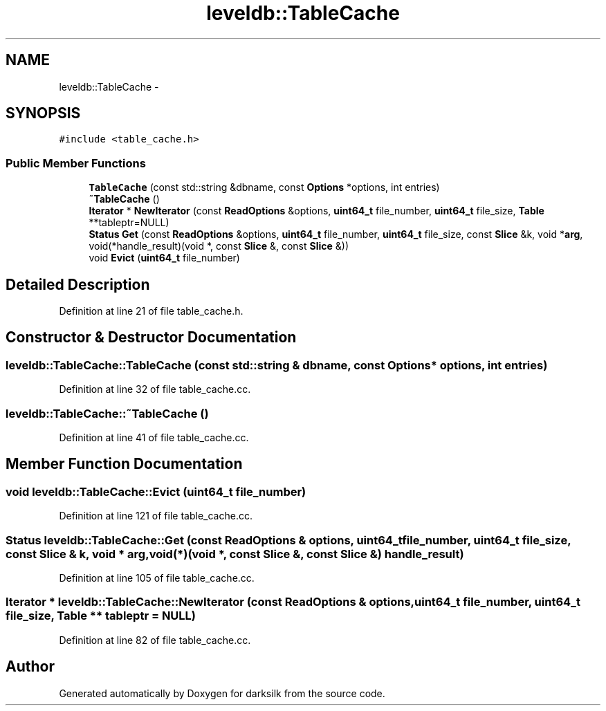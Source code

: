.TH "leveldb::TableCache" 3 "Wed Feb 10 2016" "Version 1.0.0.0" "darksilk" \" -*- nroff -*-
.ad l
.nh
.SH NAME
leveldb::TableCache \- 
.SH SYNOPSIS
.br
.PP
.PP
\fC#include <table_cache\&.h>\fP
.SS "Public Member Functions"

.in +1c
.ti -1c
.RI "\fBTableCache\fP (const std::string &dbname, const \fBOptions\fP *options, int entries)"
.br
.ti -1c
.RI "\fB~TableCache\fP ()"
.br
.ti -1c
.RI "\fBIterator\fP * \fBNewIterator\fP (const \fBReadOptions\fP &options, \fBuint64_t\fP file_number, \fBuint64_t\fP file_size, \fBTable\fP **tableptr=NULL)"
.br
.ti -1c
.RI "\fBStatus\fP \fBGet\fP (const \fBReadOptions\fP &options, \fBuint64_t\fP file_number, \fBuint64_t\fP file_size, const \fBSlice\fP &k, void *\fBarg\fP, void(*handle_result)(void *, const \fBSlice\fP &, const \fBSlice\fP &))"
.br
.ti -1c
.RI "void \fBEvict\fP (\fBuint64_t\fP file_number)"
.br
.in -1c
.SH "Detailed Description"
.PP 
Definition at line 21 of file table_cache\&.h\&.
.SH "Constructor & Destructor Documentation"
.PP 
.SS "leveldb::TableCache::TableCache (const std::string & dbname, const \fBOptions\fP * options, int entries)"

.PP
Definition at line 32 of file table_cache\&.cc\&.
.SS "leveldb::TableCache::~TableCache ()"

.PP
Definition at line 41 of file table_cache\&.cc\&.
.SH "Member Function Documentation"
.PP 
.SS "void leveldb::TableCache::Evict (\fBuint64_t\fP file_number)"

.PP
Definition at line 121 of file table_cache\&.cc\&.
.SS "\fBStatus\fP leveldb::TableCache::Get (const \fBReadOptions\fP & options, \fBuint64_t\fP file_number, \fBuint64_t\fP file_size, const \fBSlice\fP & k, void * arg, void(*)(void *, const \fBSlice\fP &, const \fBSlice\fP &) handle_result)"

.PP
Definition at line 105 of file table_cache\&.cc\&.
.SS "\fBIterator\fP * leveldb::TableCache::NewIterator (const \fBReadOptions\fP & options, \fBuint64_t\fP file_number, \fBuint64_t\fP file_size, \fBTable\fP ** tableptr = \fCNULL\fP)"

.PP
Definition at line 82 of file table_cache\&.cc\&.

.SH "Author"
.PP 
Generated automatically by Doxygen for darksilk from the source code\&.
